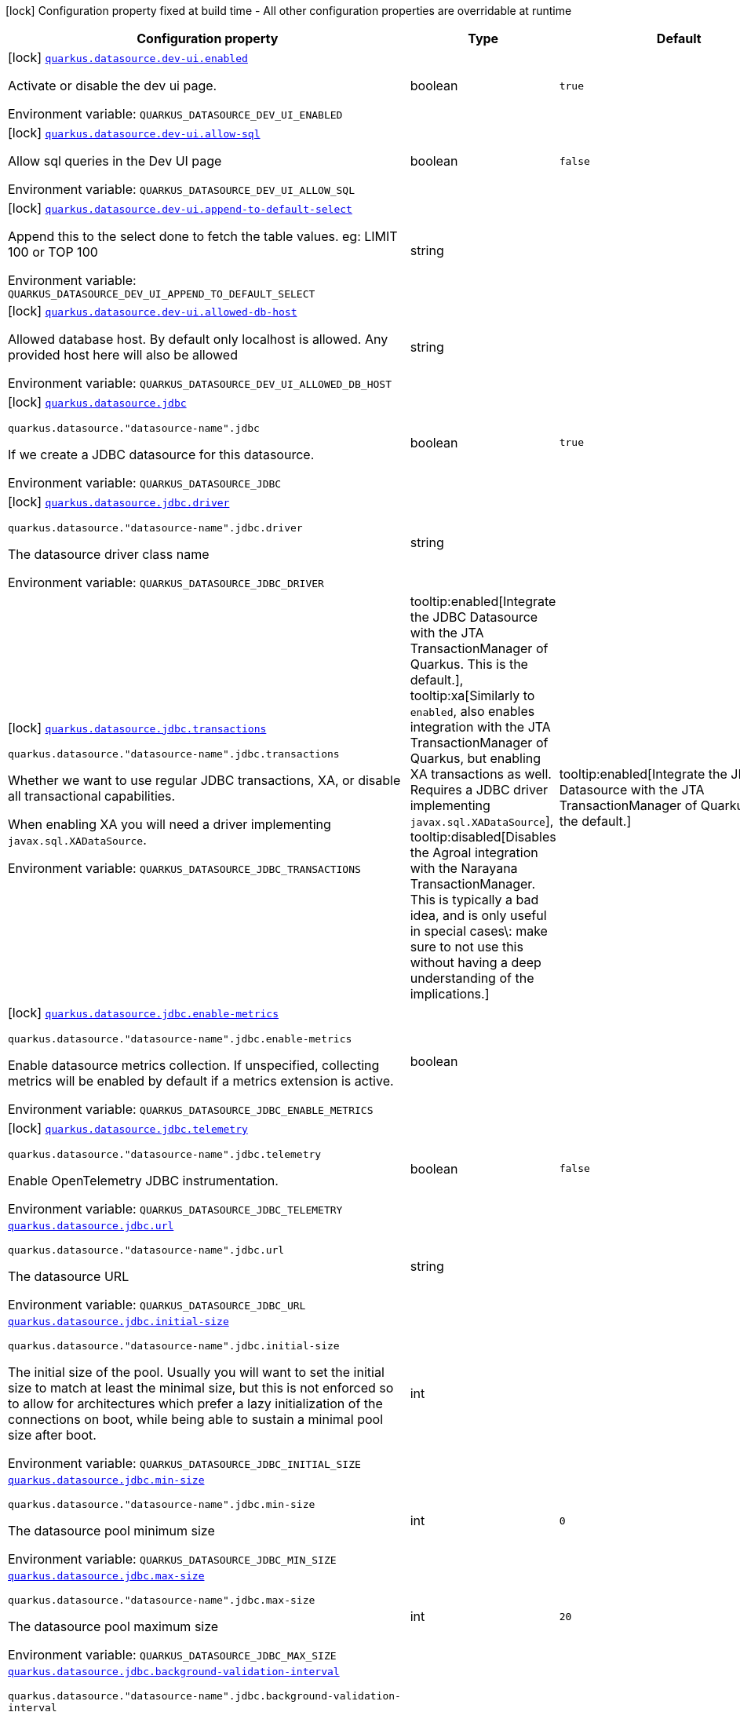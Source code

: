 [.configuration-legend]
icon:lock[title=Fixed at build time] Configuration property fixed at build time - All other configuration properties are overridable at runtime
[.configuration-reference.searchable, cols="80,.^10,.^10"]
|===

h|[.header-title]##Configuration property##
h|Type
h|Default

a|icon:lock[title=Fixed at build time] [[quarkus-agroal_quarkus-datasource-dev-ui-enabled]] [.property-path]##link:#quarkus-agroal_quarkus-datasource-dev-ui-enabled[`quarkus.datasource.dev-ui.enabled`]##
ifdef::add-copy-button-to-config-props[]
config_property_copy_button:+++quarkus.datasource.dev-ui.enabled+++[]
endif::add-copy-button-to-config-props[]


[.description]
--
Activate or disable the dev ui page.


ifdef::add-copy-button-to-env-var[]
Environment variable: env_var_with_copy_button:+++QUARKUS_DATASOURCE_DEV_UI_ENABLED+++[]
endif::add-copy-button-to-env-var[]
ifndef::add-copy-button-to-env-var[]
Environment variable: `+++QUARKUS_DATASOURCE_DEV_UI_ENABLED+++`
endif::add-copy-button-to-env-var[]
--
|boolean
|`true`

a|icon:lock[title=Fixed at build time] [[quarkus-agroal_quarkus-datasource-dev-ui-allow-sql]] [.property-path]##link:#quarkus-agroal_quarkus-datasource-dev-ui-allow-sql[`quarkus.datasource.dev-ui.allow-sql`]##
ifdef::add-copy-button-to-config-props[]
config_property_copy_button:+++quarkus.datasource.dev-ui.allow-sql+++[]
endif::add-copy-button-to-config-props[]


[.description]
--
Allow sql queries in the Dev UI page


ifdef::add-copy-button-to-env-var[]
Environment variable: env_var_with_copy_button:+++QUARKUS_DATASOURCE_DEV_UI_ALLOW_SQL+++[]
endif::add-copy-button-to-env-var[]
ifndef::add-copy-button-to-env-var[]
Environment variable: `+++QUARKUS_DATASOURCE_DEV_UI_ALLOW_SQL+++`
endif::add-copy-button-to-env-var[]
--
|boolean
|`false`

a|icon:lock[title=Fixed at build time] [[quarkus-agroal_quarkus-datasource-dev-ui-append-to-default-select]] [.property-path]##link:#quarkus-agroal_quarkus-datasource-dev-ui-append-to-default-select[`quarkus.datasource.dev-ui.append-to-default-select`]##
ifdef::add-copy-button-to-config-props[]
config_property_copy_button:+++quarkus.datasource.dev-ui.append-to-default-select+++[]
endif::add-copy-button-to-config-props[]


[.description]
--
Append this to the select done to fetch the table values. eg: LIMIT 100 or TOP 100


ifdef::add-copy-button-to-env-var[]
Environment variable: env_var_with_copy_button:+++QUARKUS_DATASOURCE_DEV_UI_APPEND_TO_DEFAULT_SELECT+++[]
endif::add-copy-button-to-env-var[]
ifndef::add-copy-button-to-env-var[]
Environment variable: `+++QUARKUS_DATASOURCE_DEV_UI_APPEND_TO_DEFAULT_SELECT+++`
endif::add-copy-button-to-env-var[]
--
|string
|

a|icon:lock[title=Fixed at build time] [[quarkus-agroal_quarkus-datasource-dev-ui-allowed-db-host]] [.property-path]##link:#quarkus-agroal_quarkus-datasource-dev-ui-allowed-db-host[`quarkus.datasource.dev-ui.allowed-db-host`]##
ifdef::add-copy-button-to-config-props[]
config_property_copy_button:+++quarkus.datasource.dev-ui.allowed-db-host+++[]
endif::add-copy-button-to-config-props[]


[.description]
--
Allowed database host. By default only localhost is allowed. Any provided host here will also be allowed


ifdef::add-copy-button-to-env-var[]
Environment variable: env_var_with_copy_button:+++QUARKUS_DATASOURCE_DEV_UI_ALLOWED_DB_HOST+++[]
endif::add-copy-button-to-env-var[]
ifndef::add-copy-button-to-env-var[]
Environment variable: `+++QUARKUS_DATASOURCE_DEV_UI_ALLOWED_DB_HOST+++`
endif::add-copy-button-to-env-var[]
--
|string
|

a|icon:lock[title=Fixed at build time] [[quarkus-agroal_quarkus-datasource-jdbc]] [.property-path]##link:#quarkus-agroal_quarkus-datasource-jdbc[`quarkus.datasource.jdbc`]##
ifdef::add-copy-button-to-config-props[]
config_property_copy_button:+++quarkus.datasource.jdbc+++[]
endif::add-copy-button-to-config-props[]


`quarkus.datasource."datasource-name".jdbc`
ifdef::add-copy-button-to-config-props[]
config_property_copy_button:+++quarkus.datasource."datasource-name".jdbc+++[]
endif::add-copy-button-to-config-props[]

[.description]
--
If we create a JDBC datasource for this datasource.


ifdef::add-copy-button-to-env-var[]
Environment variable: env_var_with_copy_button:+++QUARKUS_DATASOURCE_JDBC+++[]
endif::add-copy-button-to-env-var[]
ifndef::add-copy-button-to-env-var[]
Environment variable: `+++QUARKUS_DATASOURCE_JDBC+++`
endif::add-copy-button-to-env-var[]
--
|boolean
|`true`

a|icon:lock[title=Fixed at build time] [[quarkus-agroal_quarkus-datasource-jdbc-driver]] [.property-path]##link:#quarkus-agroal_quarkus-datasource-jdbc-driver[`quarkus.datasource.jdbc.driver`]##
ifdef::add-copy-button-to-config-props[]
config_property_copy_button:+++quarkus.datasource.jdbc.driver+++[]
endif::add-copy-button-to-config-props[]


`quarkus.datasource."datasource-name".jdbc.driver`
ifdef::add-copy-button-to-config-props[]
config_property_copy_button:+++quarkus.datasource."datasource-name".jdbc.driver+++[]
endif::add-copy-button-to-config-props[]

[.description]
--
The datasource driver class name


ifdef::add-copy-button-to-env-var[]
Environment variable: env_var_with_copy_button:+++QUARKUS_DATASOURCE_JDBC_DRIVER+++[]
endif::add-copy-button-to-env-var[]
ifndef::add-copy-button-to-env-var[]
Environment variable: `+++QUARKUS_DATASOURCE_JDBC_DRIVER+++`
endif::add-copy-button-to-env-var[]
--
|string
|

a|icon:lock[title=Fixed at build time] [[quarkus-agroal_quarkus-datasource-jdbc-transactions]] [.property-path]##link:#quarkus-agroal_quarkus-datasource-jdbc-transactions[`quarkus.datasource.jdbc.transactions`]##
ifdef::add-copy-button-to-config-props[]
config_property_copy_button:+++quarkus.datasource.jdbc.transactions+++[]
endif::add-copy-button-to-config-props[]


`quarkus.datasource."datasource-name".jdbc.transactions`
ifdef::add-copy-button-to-config-props[]
config_property_copy_button:+++quarkus.datasource."datasource-name".jdbc.transactions+++[]
endif::add-copy-button-to-config-props[]

[.description]
--
Whether we want to use regular JDBC transactions, XA, or disable all transactional capabilities.

When enabling XA you will need a driver implementing `javax.sql.XADataSource`.


ifdef::add-copy-button-to-env-var[]
Environment variable: env_var_with_copy_button:+++QUARKUS_DATASOURCE_JDBC_TRANSACTIONS+++[]
endif::add-copy-button-to-env-var[]
ifndef::add-copy-button-to-env-var[]
Environment variable: `+++QUARKUS_DATASOURCE_JDBC_TRANSACTIONS+++`
endif::add-copy-button-to-env-var[]
--
a|tooltip:enabled[Integrate the JDBC Datasource with the JTA TransactionManager of Quarkus. This is the default.], tooltip:xa[Similarly to `enabled`, also enables integration with the JTA TransactionManager of Quarkus, but enabling XA transactions as well. Requires a JDBC driver implementing `javax.sql.XADataSource`], tooltip:disabled[Disables the Agroal integration with the Narayana TransactionManager. This is typically a bad idea, and is only useful in special cases\: make sure to not use this without having a deep understanding of the implications.]
|tooltip:enabled[Integrate the JDBC Datasource with the JTA TransactionManager of Quarkus. This is the default.]

a|icon:lock[title=Fixed at build time] [[quarkus-agroal_quarkus-datasource-jdbc-enable-metrics]] [.property-path]##link:#quarkus-agroal_quarkus-datasource-jdbc-enable-metrics[`quarkus.datasource.jdbc.enable-metrics`]##
ifdef::add-copy-button-to-config-props[]
config_property_copy_button:+++quarkus.datasource.jdbc.enable-metrics+++[]
endif::add-copy-button-to-config-props[]


`quarkus.datasource."datasource-name".jdbc.enable-metrics`
ifdef::add-copy-button-to-config-props[]
config_property_copy_button:+++quarkus.datasource."datasource-name".jdbc.enable-metrics+++[]
endif::add-copy-button-to-config-props[]

[.description]
--
Enable datasource metrics collection. If unspecified, collecting metrics will be enabled by default if a metrics extension is active.


ifdef::add-copy-button-to-env-var[]
Environment variable: env_var_with_copy_button:+++QUARKUS_DATASOURCE_JDBC_ENABLE_METRICS+++[]
endif::add-copy-button-to-env-var[]
ifndef::add-copy-button-to-env-var[]
Environment variable: `+++QUARKUS_DATASOURCE_JDBC_ENABLE_METRICS+++`
endif::add-copy-button-to-env-var[]
--
|boolean
|

a|icon:lock[title=Fixed at build time] [[quarkus-agroal_quarkus-datasource-jdbc-telemetry]] [.property-path]##link:#quarkus-agroal_quarkus-datasource-jdbc-telemetry[`quarkus.datasource.jdbc.telemetry`]##
ifdef::add-copy-button-to-config-props[]
config_property_copy_button:+++quarkus.datasource.jdbc.telemetry+++[]
endif::add-copy-button-to-config-props[]


`quarkus.datasource."datasource-name".jdbc.telemetry`
ifdef::add-copy-button-to-config-props[]
config_property_copy_button:+++quarkus.datasource."datasource-name".jdbc.telemetry+++[]
endif::add-copy-button-to-config-props[]

[.description]
--
Enable OpenTelemetry JDBC instrumentation.


ifdef::add-copy-button-to-env-var[]
Environment variable: env_var_with_copy_button:+++QUARKUS_DATASOURCE_JDBC_TELEMETRY+++[]
endif::add-copy-button-to-env-var[]
ifndef::add-copy-button-to-env-var[]
Environment variable: `+++QUARKUS_DATASOURCE_JDBC_TELEMETRY+++`
endif::add-copy-button-to-env-var[]
--
|boolean
|`false`

a| [[quarkus-agroal_quarkus-datasource-jdbc-url]] [.property-path]##link:#quarkus-agroal_quarkus-datasource-jdbc-url[`quarkus.datasource.jdbc.url`]##
ifdef::add-copy-button-to-config-props[]
config_property_copy_button:+++quarkus.datasource.jdbc.url+++[]
endif::add-copy-button-to-config-props[]


`quarkus.datasource."datasource-name".jdbc.url`
ifdef::add-copy-button-to-config-props[]
config_property_copy_button:+++quarkus.datasource."datasource-name".jdbc.url+++[]
endif::add-copy-button-to-config-props[]

[.description]
--
The datasource URL


ifdef::add-copy-button-to-env-var[]
Environment variable: env_var_with_copy_button:+++QUARKUS_DATASOURCE_JDBC_URL+++[]
endif::add-copy-button-to-env-var[]
ifndef::add-copy-button-to-env-var[]
Environment variable: `+++QUARKUS_DATASOURCE_JDBC_URL+++`
endif::add-copy-button-to-env-var[]
--
|string
|

a| [[quarkus-agroal_quarkus-datasource-jdbc-initial-size]] [.property-path]##link:#quarkus-agroal_quarkus-datasource-jdbc-initial-size[`quarkus.datasource.jdbc.initial-size`]##
ifdef::add-copy-button-to-config-props[]
config_property_copy_button:+++quarkus.datasource.jdbc.initial-size+++[]
endif::add-copy-button-to-config-props[]


`quarkus.datasource."datasource-name".jdbc.initial-size`
ifdef::add-copy-button-to-config-props[]
config_property_copy_button:+++quarkus.datasource."datasource-name".jdbc.initial-size+++[]
endif::add-copy-button-to-config-props[]

[.description]
--
The initial size of the pool. Usually you will want to set the initial size to match at least the minimal size, but this is not enforced so to allow for architectures which prefer a lazy initialization of the connections on boot, while being able to sustain a minimal pool size after boot.


ifdef::add-copy-button-to-env-var[]
Environment variable: env_var_with_copy_button:+++QUARKUS_DATASOURCE_JDBC_INITIAL_SIZE+++[]
endif::add-copy-button-to-env-var[]
ifndef::add-copy-button-to-env-var[]
Environment variable: `+++QUARKUS_DATASOURCE_JDBC_INITIAL_SIZE+++`
endif::add-copy-button-to-env-var[]
--
|int
|

a| [[quarkus-agroal_quarkus-datasource-jdbc-min-size]] [.property-path]##link:#quarkus-agroal_quarkus-datasource-jdbc-min-size[`quarkus.datasource.jdbc.min-size`]##
ifdef::add-copy-button-to-config-props[]
config_property_copy_button:+++quarkus.datasource.jdbc.min-size+++[]
endif::add-copy-button-to-config-props[]


`quarkus.datasource."datasource-name".jdbc.min-size`
ifdef::add-copy-button-to-config-props[]
config_property_copy_button:+++quarkus.datasource."datasource-name".jdbc.min-size+++[]
endif::add-copy-button-to-config-props[]

[.description]
--
The datasource pool minimum size


ifdef::add-copy-button-to-env-var[]
Environment variable: env_var_with_copy_button:+++QUARKUS_DATASOURCE_JDBC_MIN_SIZE+++[]
endif::add-copy-button-to-env-var[]
ifndef::add-copy-button-to-env-var[]
Environment variable: `+++QUARKUS_DATASOURCE_JDBC_MIN_SIZE+++`
endif::add-copy-button-to-env-var[]
--
|int
|`0`

a| [[quarkus-agroal_quarkus-datasource-jdbc-max-size]] [.property-path]##link:#quarkus-agroal_quarkus-datasource-jdbc-max-size[`quarkus.datasource.jdbc.max-size`]##
ifdef::add-copy-button-to-config-props[]
config_property_copy_button:+++quarkus.datasource.jdbc.max-size+++[]
endif::add-copy-button-to-config-props[]


`quarkus.datasource."datasource-name".jdbc.max-size`
ifdef::add-copy-button-to-config-props[]
config_property_copy_button:+++quarkus.datasource."datasource-name".jdbc.max-size+++[]
endif::add-copy-button-to-config-props[]

[.description]
--
The datasource pool maximum size


ifdef::add-copy-button-to-env-var[]
Environment variable: env_var_with_copy_button:+++QUARKUS_DATASOURCE_JDBC_MAX_SIZE+++[]
endif::add-copy-button-to-env-var[]
ifndef::add-copy-button-to-env-var[]
Environment variable: `+++QUARKUS_DATASOURCE_JDBC_MAX_SIZE+++`
endif::add-copy-button-to-env-var[]
--
|int
|`20`

a| [[quarkus-agroal_quarkus-datasource-jdbc-background-validation-interval]] [.property-path]##link:#quarkus-agroal_quarkus-datasource-jdbc-background-validation-interval[`quarkus.datasource.jdbc.background-validation-interval`]##
ifdef::add-copy-button-to-config-props[]
config_property_copy_button:+++quarkus.datasource.jdbc.background-validation-interval+++[]
endif::add-copy-button-to-config-props[]


`quarkus.datasource."datasource-name".jdbc.background-validation-interval`
ifdef::add-copy-button-to-config-props[]
config_property_copy_button:+++quarkus.datasource."datasource-name".jdbc.background-validation-interval+++[]
endif::add-copy-button-to-config-props[]

[.description]
--
The interval at which we validate idle connections in the background.

Set to `0` to disable background validation.


ifdef::add-copy-button-to-env-var[]
Environment variable: env_var_with_copy_button:+++QUARKUS_DATASOURCE_JDBC_BACKGROUND_VALIDATION_INTERVAL+++[]
endif::add-copy-button-to-env-var[]
ifndef::add-copy-button-to-env-var[]
Environment variable: `+++QUARKUS_DATASOURCE_JDBC_BACKGROUND_VALIDATION_INTERVAL+++`
endif::add-copy-button-to-env-var[]
--
|link:https://docs.oracle.com/en/java/javase/17/docs/api/java.base/java/time/Duration.html[Duration] link:#duration-note-anchor-quarkus-agroal_quarkus-datasource[icon:question-circle[title=More information about the Duration format]]
|`2M`

a| [[quarkus-agroal_quarkus-datasource-jdbc-foreground-validation-interval]] [.property-path]##link:#quarkus-agroal_quarkus-datasource-jdbc-foreground-validation-interval[`quarkus.datasource.jdbc.foreground-validation-interval`]##
ifdef::add-copy-button-to-config-props[]
config_property_copy_button:+++quarkus.datasource.jdbc.foreground-validation-interval+++[]
endif::add-copy-button-to-config-props[]


`quarkus.datasource."datasource-name".jdbc.foreground-validation-interval`
ifdef::add-copy-button-to-config-props[]
config_property_copy_button:+++quarkus.datasource."datasource-name".jdbc.foreground-validation-interval+++[]
endif::add-copy-button-to-config-props[]

[.description]
--
Perform foreground validation on connections that have been idle for longer than the specified interval.


ifdef::add-copy-button-to-env-var[]
Environment variable: env_var_with_copy_button:+++QUARKUS_DATASOURCE_JDBC_FOREGROUND_VALIDATION_INTERVAL+++[]
endif::add-copy-button-to-env-var[]
ifndef::add-copy-button-to-env-var[]
Environment variable: `+++QUARKUS_DATASOURCE_JDBC_FOREGROUND_VALIDATION_INTERVAL+++`
endif::add-copy-button-to-env-var[]
--
|link:https://docs.oracle.com/en/java/javase/17/docs/api/java.base/java/time/Duration.html[Duration] link:#duration-note-anchor-quarkus-agroal_quarkus-datasource[icon:question-circle[title=More information about the Duration format]]
|

a| [[quarkus-agroal_quarkus-datasource-jdbc-acquisition-timeout]] [.property-path]##link:#quarkus-agroal_quarkus-datasource-jdbc-acquisition-timeout[`quarkus.datasource.jdbc.acquisition-timeout`]##
ifdef::add-copy-button-to-config-props[]
config_property_copy_button:+++quarkus.datasource.jdbc.acquisition-timeout+++[]
endif::add-copy-button-to-config-props[]


`quarkus.datasource."datasource-name".jdbc.acquisition-timeout`
ifdef::add-copy-button-to-config-props[]
config_property_copy_button:+++quarkus.datasource."datasource-name".jdbc.acquisition-timeout+++[]
endif::add-copy-button-to-config-props[]

[.description]
--
The timeout before cancelling the acquisition of a new connection


ifdef::add-copy-button-to-env-var[]
Environment variable: env_var_with_copy_button:+++QUARKUS_DATASOURCE_JDBC_ACQUISITION_TIMEOUT+++[]
endif::add-copy-button-to-env-var[]
ifndef::add-copy-button-to-env-var[]
Environment variable: `+++QUARKUS_DATASOURCE_JDBC_ACQUISITION_TIMEOUT+++`
endif::add-copy-button-to-env-var[]
--
|link:https://docs.oracle.com/en/java/javase/17/docs/api/java.base/java/time/Duration.html[Duration] link:#duration-note-anchor-quarkus-agroal_quarkus-datasource[icon:question-circle[title=More information about the Duration format]]
|`5S`

a| [[quarkus-agroal_quarkus-datasource-jdbc-leak-detection-interval]] [.property-path]##link:#quarkus-agroal_quarkus-datasource-jdbc-leak-detection-interval[`quarkus.datasource.jdbc.leak-detection-interval`]##
ifdef::add-copy-button-to-config-props[]
config_property_copy_button:+++quarkus.datasource.jdbc.leak-detection-interval+++[]
endif::add-copy-button-to-config-props[]


`quarkus.datasource."datasource-name".jdbc.leak-detection-interval`
ifdef::add-copy-button-to-config-props[]
config_property_copy_button:+++quarkus.datasource."datasource-name".jdbc.leak-detection-interval+++[]
endif::add-copy-button-to-config-props[]

[.description]
--
The interval at which we check for connection leaks.


ifdef::add-copy-button-to-env-var[]
Environment variable: env_var_with_copy_button:+++QUARKUS_DATASOURCE_JDBC_LEAK_DETECTION_INTERVAL+++[]
endif::add-copy-button-to-env-var[]
ifndef::add-copy-button-to-env-var[]
Environment variable: `+++QUARKUS_DATASOURCE_JDBC_LEAK_DETECTION_INTERVAL+++`
endif::add-copy-button-to-env-var[]
--
|link:https://docs.oracle.com/en/java/javase/17/docs/api/java.base/java/time/Duration.html[Duration] link:#duration-note-anchor-quarkus-agroal_quarkus-datasource[icon:question-circle[title=More information about the Duration format]]
|`This feature is disabled by default.`

a| [[quarkus-agroal_quarkus-datasource-jdbc-idle-removal-interval]] [.property-path]##link:#quarkus-agroal_quarkus-datasource-jdbc-idle-removal-interval[`quarkus.datasource.jdbc.idle-removal-interval`]##
ifdef::add-copy-button-to-config-props[]
config_property_copy_button:+++quarkus.datasource.jdbc.idle-removal-interval+++[]
endif::add-copy-button-to-config-props[]


`quarkus.datasource."datasource-name".jdbc.idle-removal-interval`
ifdef::add-copy-button-to-config-props[]
config_property_copy_button:+++quarkus.datasource."datasource-name".jdbc.idle-removal-interval+++[]
endif::add-copy-button-to-config-props[]

[.description]
--
The interval at which we try to remove idle connections.


ifdef::add-copy-button-to-env-var[]
Environment variable: env_var_with_copy_button:+++QUARKUS_DATASOURCE_JDBC_IDLE_REMOVAL_INTERVAL+++[]
endif::add-copy-button-to-env-var[]
ifndef::add-copy-button-to-env-var[]
Environment variable: `+++QUARKUS_DATASOURCE_JDBC_IDLE_REMOVAL_INTERVAL+++`
endif::add-copy-button-to-env-var[]
--
|link:https://docs.oracle.com/en/java/javase/17/docs/api/java.base/java/time/Duration.html[Duration] link:#duration-note-anchor-quarkus-agroal_quarkus-datasource[icon:question-circle[title=More information about the Duration format]]
|`5M`

a| [[quarkus-agroal_quarkus-datasource-jdbc-max-lifetime]] [.property-path]##link:#quarkus-agroal_quarkus-datasource-jdbc-max-lifetime[`quarkus.datasource.jdbc.max-lifetime`]##
ifdef::add-copy-button-to-config-props[]
config_property_copy_button:+++quarkus.datasource.jdbc.max-lifetime+++[]
endif::add-copy-button-to-config-props[]


`quarkus.datasource."datasource-name".jdbc.max-lifetime`
ifdef::add-copy-button-to-config-props[]
config_property_copy_button:+++quarkus.datasource."datasource-name".jdbc.max-lifetime+++[]
endif::add-copy-button-to-config-props[]

[.description]
--
The max lifetime of a connection.


ifdef::add-copy-button-to-env-var[]
Environment variable: env_var_with_copy_button:+++QUARKUS_DATASOURCE_JDBC_MAX_LIFETIME+++[]
endif::add-copy-button-to-env-var[]
ifndef::add-copy-button-to-env-var[]
Environment variable: `+++QUARKUS_DATASOURCE_JDBC_MAX_LIFETIME+++`
endif::add-copy-button-to-env-var[]
--
|link:https://docs.oracle.com/en/java/javase/17/docs/api/java.base/java/time/Duration.html[Duration] link:#duration-note-anchor-quarkus-agroal_quarkus-datasource[icon:question-circle[title=More information about the Duration format]]
|`By default, there is no restriction on the lifespan of a connection.`

a| [[quarkus-agroal_quarkus-datasource-jdbc-transaction-isolation-level]] [.property-path]##link:#quarkus-agroal_quarkus-datasource-jdbc-transaction-isolation-level[`quarkus.datasource.jdbc.transaction-isolation-level`]##
ifdef::add-copy-button-to-config-props[]
config_property_copy_button:+++quarkus.datasource.jdbc.transaction-isolation-level+++[]
endif::add-copy-button-to-config-props[]


`quarkus.datasource."datasource-name".jdbc.transaction-isolation-level`
ifdef::add-copy-button-to-config-props[]
config_property_copy_button:+++quarkus.datasource."datasource-name".jdbc.transaction-isolation-level+++[]
endif::add-copy-button-to-config-props[]

[.description]
--
The transaction isolation level.


ifdef::add-copy-button-to-env-var[]
Environment variable: env_var_with_copy_button:+++QUARKUS_DATASOURCE_JDBC_TRANSACTION_ISOLATION_LEVEL+++[]
endif::add-copy-button-to-env-var[]
ifndef::add-copy-button-to-env-var[]
Environment variable: `+++QUARKUS_DATASOURCE_JDBC_TRANSACTION_ISOLATION_LEVEL+++`
endif::add-copy-button-to-env-var[]
--
a|`undefined`, `none`, `read-uncommitted`, `read-committed`, `repeatable-read`, `serializable`
|

a| [[quarkus-agroal_quarkus-datasource-jdbc-extended-leak-report]] [.property-path]##link:#quarkus-agroal_quarkus-datasource-jdbc-extended-leak-report[`quarkus.datasource.jdbc.extended-leak-report`]##
ifdef::add-copy-button-to-config-props[]
config_property_copy_button:+++quarkus.datasource.jdbc.extended-leak-report+++[]
endif::add-copy-button-to-config-props[]


`quarkus.datasource."datasource-name".jdbc.extended-leak-report`
ifdef::add-copy-button-to-config-props[]
config_property_copy_button:+++quarkus.datasource."datasource-name".jdbc.extended-leak-report+++[]
endif::add-copy-button-to-config-props[]

[.description]
--
Collect and display extra troubleshooting info on leaked connections.


ifdef::add-copy-button-to-env-var[]
Environment variable: env_var_with_copy_button:+++QUARKUS_DATASOURCE_JDBC_EXTENDED_LEAK_REPORT+++[]
endif::add-copy-button-to-env-var[]
ifndef::add-copy-button-to-env-var[]
Environment variable: `+++QUARKUS_DATASOURCE_JDBC_EXTENDED_LEAK_REPORT+++`
endif::add-copy-button-to-env-var[]
--
|boolean
|`false`

a| [[quarkus-agroal_quarkus-datasource-jdbc-flush-on-close]] [.property-path]##link:#quarkus-agroal_quarkus-datasource-jdbc-flush-on-close[`quarkus.datasource.jdbc.flush-on-close`]##
ifdef::add-copy-button-to-config-props[]
config_property_copy_button:+++quarkus.datasource.jdbc.flush-on-close+++[]
endif::add-copy-button-to-config-props[]


`quarkus.datasource."datasource-name".jdbc.flush-on-close`
ifdef::add-copy-button-to-config-props[]
config_property_copy_button:+++quarkus.datasource."datasource-name".jdbc.flush-on-close+++[]
endif::add-copy-button-to-config-props[]

[.description]
--
Allows connections to be flushed upon return to the pool. It's not enabled by default.


ifdef::add-copy-button-to-env-var[]
Environment variable: env_var_with_copy_button:+++QUARKUS_DATASOURCE_JDBC_FLUSH_ON_CLOSE+++[]
endif::add-copy-button-to-env-var[]
ifndef::add-copy-button-to-env-var[]
Environment variable: `+++QUARKUS_DATASOURCE_JDBC_FLUSH_ON_CLOSE+++`
endif::add-copy-button-to-env-var[]
--
|boolean
|`false`

a| [[quarkus-agroal_quarkus-datasource-jdbc-detect-statement-leaks]] [.property-path]##link:#quarkus-agroal_quarkus-datasource-jdbc-detect-statement-leaks[`quarkus.datasource.jdbc.detect-statement-leaks`]##
ifdef::add-copy-button-to-config-props[]
config_property_copy_button:+++quarkus.datasource.jdbc.detect-statement-leaks+++[]
endif::add-copy-button-to-config-props[]


`quarkus.datasource."datasource-name".jdbc.detect-statement-leaks`
ifdef::add-copy-button-to-config-props[]
config_property_copy_button:+++quarkus.datasource."datasource-name".jdbc.detect-statement-leaks+++[]
endif::add-copy-button-to-config-props[]

[.description]
--
When enabled, Agroal will be able to produce a warning when a connection is returned to the pool without the application having closed all open statements. This is unrelated with tracking of open connections. Disable for peak performance, but only when there's high confidence that no leaks are happening.


ifdef::add-copy-button-to-env-var[]
Environment variable: env_var_with_copy_button:+++QUARKUS_DATASOURCE_JDBC_DETECT_STATEMENT_LEAKS+++[]
endif::add-copy-button-to-env-var[]
ifndef::add-copy-button-to-env-var[]
Environment variable: `+++QUARKUS_DATASOURCE_JDBC_DETECT_STATEMENT_LEAKS+++`
endif::add-copy-button-to-env-var[]
--
|boolean
|`true`

a| [[quarkus-agroal_quarkus-datasource-jdbc-new-connection-sql]] [.property-path]##link:#quarkus-agroal_quarkus-datasource-jdbc-new-connection-sql[`quarkus.datasource.jdbc.new-connection-sql`]##
ifdef::add-copy-button-to-config-props[]
config_property_copy_button:+++quarkus.datasource.jdbc.new-connection-sql+++[]
endif::add-copy-button-to-config-props[]


`quarkus.datasource."datasource-name".jdbc.new-connection-sql`
ifdef::add-copy-button-to-config-props[]
config_property_copy_button:+++quarkus.datasource."datasource-name".jdbc.new-connection-sql+++[]
endif::add-copy-button-to-config-props[]

[.description]
--
Query executed when first using a connection.


ifdef::add-copy-button-to-env-var[]
Environment variable: env_var_with_copy_button:+++QUARKUS_DATASOURCE_JDBC_NEW_CONNECTION_SQL+++[]
endif::add-copy-button-to-env-var[]
ifndef::add-copy-button-to-env-var[]
Environment variable: `+++QUARKUS_DATASOURCE_JDBC_NEW_CONNECTION_SQL+++`
endif::add-copy-button-to-env-var[]
--
|string
|

a| [[quarkus-agroal_quarkus-datasource-jdbc-validation-query-sql]] [.property-path]##link:#quarkus-agroal_quarkus-datasource-jdbc-validation-query-sql[`quarkus.datasource.jdbc.validation-query-sql`]##
ifdef::add-copy-button-to-config-props[]
config_property_copy_button:+++quarkus.datasource.jdbc.validation-query-sql+++[]
endif::add-copy-button-to-config-props[]


`quarkus.datasource."datasource-name".jdbc.validation-query-sql`
ifdef::add-copy-button-to-config-props[]
config_property_copy_button:+++quarkus.datasource."datasource-name".jdbc.validation-query-sql+++[]
endif::add-copy-button-to-config-props[]

[.description]
--
Query executed to validate a connection.


ifdef::add-copy-button-to-env-var[]
Environment variable: env_var_with_copy_button:+++QUARKUS_DATASOURCE_JDBC_VALIDATION_QUERY_SQL+++[]
endif::add-copy-button-to-env-var[]
ifndef::add-copy-button-to-env-var[]
Environment variable: `+++QUARKUS_DATASOURCE_JDBC_VALIDATION_QUERY_SQL+++`
endif::add-copy-button-to-env-var[]
--
|string
|

a| [[quarkus-agroal_quarkus-datasource-jdbc-validate-on-borrow]] [.property-path]##link:#quarkus-agroal_quarkus-datasource-jdbc-validate-on-borrow[`quarkus.datasource.jdbc.validate-on-borrow`]##
ifdef::add-copy-button-to-config-props[]
config_property_copy_button:+++quarkus.datasource.jdbc.validate-on-borrow+++[]
endif::add-copy-button-to-config-props[]


`quarkus.datasource."datasource-name".jdbc.validate-on-borrow`
ifdef::add-copy-button-to-config-props[]
config_property_copy_button:+++quarkus.datasource."datasource-name".jdbc.validate-on-borrow+++[]
endif::add-copy-button-to-config-props[]

[.description]
--
Forces connection validation prior to acquisition (foreground validation) regardless of the idle status.

Because of the overhead of performing validation on every call, it’s recommended to rely on default idle validation instead, and to leave this to `false`.


ifdef::add-copy-button-to-env-var[]
Environment variable: env_var_with_copy_button:+++QUARKUS_DATASOURCE_JDBC_VALIDATE_ON_BORROW+++[]
endif::add-copy-button-to-env-var[]
ifndef::add-copy-button-to-env-var[]
Environment variable: `+++QUARKUS_DATASOURCE_JDBC_VALIDATE_ON_BORROW+++`
endif::add-copy-button-to-env-var[]
--
|boolean
|`false`

a| [[quarkus-agroal_quarkus-datasource-jdbc-pooling-enabled]] [.property-path]##link:#quarkus-agroal_quarkus-datasource-jdbc-pooling-enabled[`quarkus.datasource.jdbc.pooling-enabled`]##
ifdef::add-copy-button-to-config-props[]
config_property_copy_button:+++quarkus.datasource.jdbc.pooling-enabled+++[]
endif::add-copy-button-to-config-props[]


`quarkus.datasource."datasource-name".jdbc.pooling-enabled`
ifdef::add-copy-button-to-config-props[]
config_property_copy_button:+++quarkus.datasource."datasource-name".jdbc.pooling-enabled+++[]
endif::add-copy-button-to-config-props[]

[.description]
--
Disable pooling to prevent reuse of Connections. Use this when an external pool manages the life-cycle of Connections.


ifdef::add-copy-button-to-env-var[]
Environment variable: env_var_with_copy_button:+++QUARKUS_DATASOURCE_JDBC_POOLING_ENABLED+++[]
endif::add-copy-button-to-env-var[]
ifndef::add-copy-button-to-env-var[]
Environment variable: `+++QUARKUS_DATASOURCE_JDBC_POOLING_ENABLED+++`
endif::add-copy-button-to-env-var[]
--
|boolean
|`true`

a| [[quarkus-agroal_quarkus-datasource-jdbc-transaction-requirement]] [.property-path]##link:#quarkus-agroal_quarkus-datasource-jdbc-transaction-requirement[`quarkus.datasource.jdbc.transaction-requirement`]##
ifdef::add-copy-button-to-config-props[]
config_property_copy_button:+++quarkus.datasource.jdbc.transaction-requirement+++[]
endif::add-copy-button-to-config-props[]


`quarkus.datasource."datasource-name".jdbc.transaction-requirement`
ifdef::add-copy-button-to-config-props[]
config_property_copy_button:+++quarkus.datasource."datasource-name".jdbc.transaction-requirement+++[]
endif::add-copy-button-to-config-props[]

[.description]
--
Require an active transaction when acquiring a connection. Recommended for production. WARNING: Some extensions acquire connections without holding a transaction for things like schema updates and schema validation. Setting this setting to STRICT may lead to failures in those cases.


ifdef::add-copy-button-to-env-var[]
Environment variable: env_var_with_copy_button:+++QUARKUS_DATASOURCE_JDBC_TRANSACTION_REQUIREMENT+++[]
endif::add-copy-button-to-env-var[]
ifndef::add-copy-button-to-env-var[]
Environment variable: `+++QUARKUS_DATASOURCE_JDBC_TRANSACTION_REQUIREMENT+++`
endif::add-copy-button-to-env-var[]
--
a|`off`, `warn`, `strict`
|

a| [[quarkus-agroal_quarkus-datasource-jdbc-additional-jdbc-properties-property-key]] [.property-path]##link:#quarkus-agroal_quarkus-datasource-jdbc-additional-jdbc-properties-property-key[`quarkus.datasource.jdbc.additional-jdbc-properties."property-key"`]##
ifdef::add-copy-button-to-config-props[]
config_property_copy_button:+++quarkus.datasource.jdbc.additional-jdbc-properties."property-key"+++[]
endif::add-copy-button-to-config-props[]


`quarkus.datasource."datasource-name".jdbc.additional-jdbc-properties."property-key"`
ifdef::add-copy-button-to-config-props[]
config_property_copy_button:+++quarkus.datasource."datasource-name".jdbc.additional-jdbc-properties."property-key"+++[]
endif::add-copy-button-to-config-props[]

[.description]
--
Other unspecified properties to be passed to the JDBC driver when creating new connections.


ifdef::add-copy-button-to-env-var[]
Environment variable: env_var_with_copy_button:+++QUARKUS_DATASOURCE_JDBC_ADDITIONAL_JDBC_PROPERTIES__PROPERTY_KEY_+++[]
endif::add-copy-button-to-env-var[]
ifndef::add-copy-button-to-env-var[]
Environment variable: `+++QUARKUS_DATASOURCE_JDBC_ADDITIONAL_JDBC_PROPERTIES__PROPERTY_KEY_+++`
endif::add-copy-button-to-env-var[]
--
|Map<String,String>
|

a| [[quarkus-agroal_quarkus-datasource-jdbc-telemetry-enabled]] [.property-path]##link:#quarkus-agroal_quarkus-datasource-jdbc-telemetry-enabled[`quarkus.datasource.jdbc.telemetry.enabled`]##
ifdef::add-copy-button-to-config-props[]
config_property_copy_button:+++quarkus.datasource.jdbc.telemetry.enabled+++[]
endif::add-copy-button-to-config-props[]


`quarkus.datasource."datasource-name".jdbc.telemetry.enabled`
ifdef::add-copy-button-to-config-props[]
config_property_copy_button:+++quarkus.datasource."datasource-name".jdbc.telemetry.enabled+++[]
endif::add-copy-button-to-config-props[]

[.description]
--
Enable OpenTelemetry JDBC instrumentation.


ifdef::add-copy-button-to-env-var[]
Environment variable: env_var_with_copy_button:+++QUARKUS_DATASOURCE_JDBC_TELEMETRY_ENABLED+++[]
endif::add-copy-button-to-env-var[]
ifndef::add-copy-button-to-env-var[]
Environment variable: `+++QUARKUS_DATASOURCE_JDBC_TELEMETRY_ENABLED+++`
endif::add-copy-button-to-env-var[]
--
|boolean
|`false if quarkus.datasource.jdbc.telemetry=false and true if quarkus.datasource.jdbc.telemetry=true`

|===

ifndef::no-duration-note[]
[NOTE]
[id=duration-note-anchor-quarkus-agroal_quarkus-datasource]
.About the Duration format
====
To write duration values, use the standard `java.time.Duration` format.
See the link:https://docs.oracle.com/en/java/javase/17/docs/api/java.base/java/time/Duration.html#parse(java.lang.CharSequence)[Duration#parse() Java API documentation] for more information.

You can also use a simplified format, starting with a number:

* If the value is only a number, it represents time in seconds.
* If the value is a number followed by `ms`, it represents time in milliseconds.

In other cases, the simplified format is translated to the `java.time.Duration` format for parsing:

* If the value is a number followed by `h`, `m`, or `s`, it is prefixed with `PT`.
* If the value is a number followed by `d`, it is prefixed with `P`.
====
endif::no-duration-note[]
